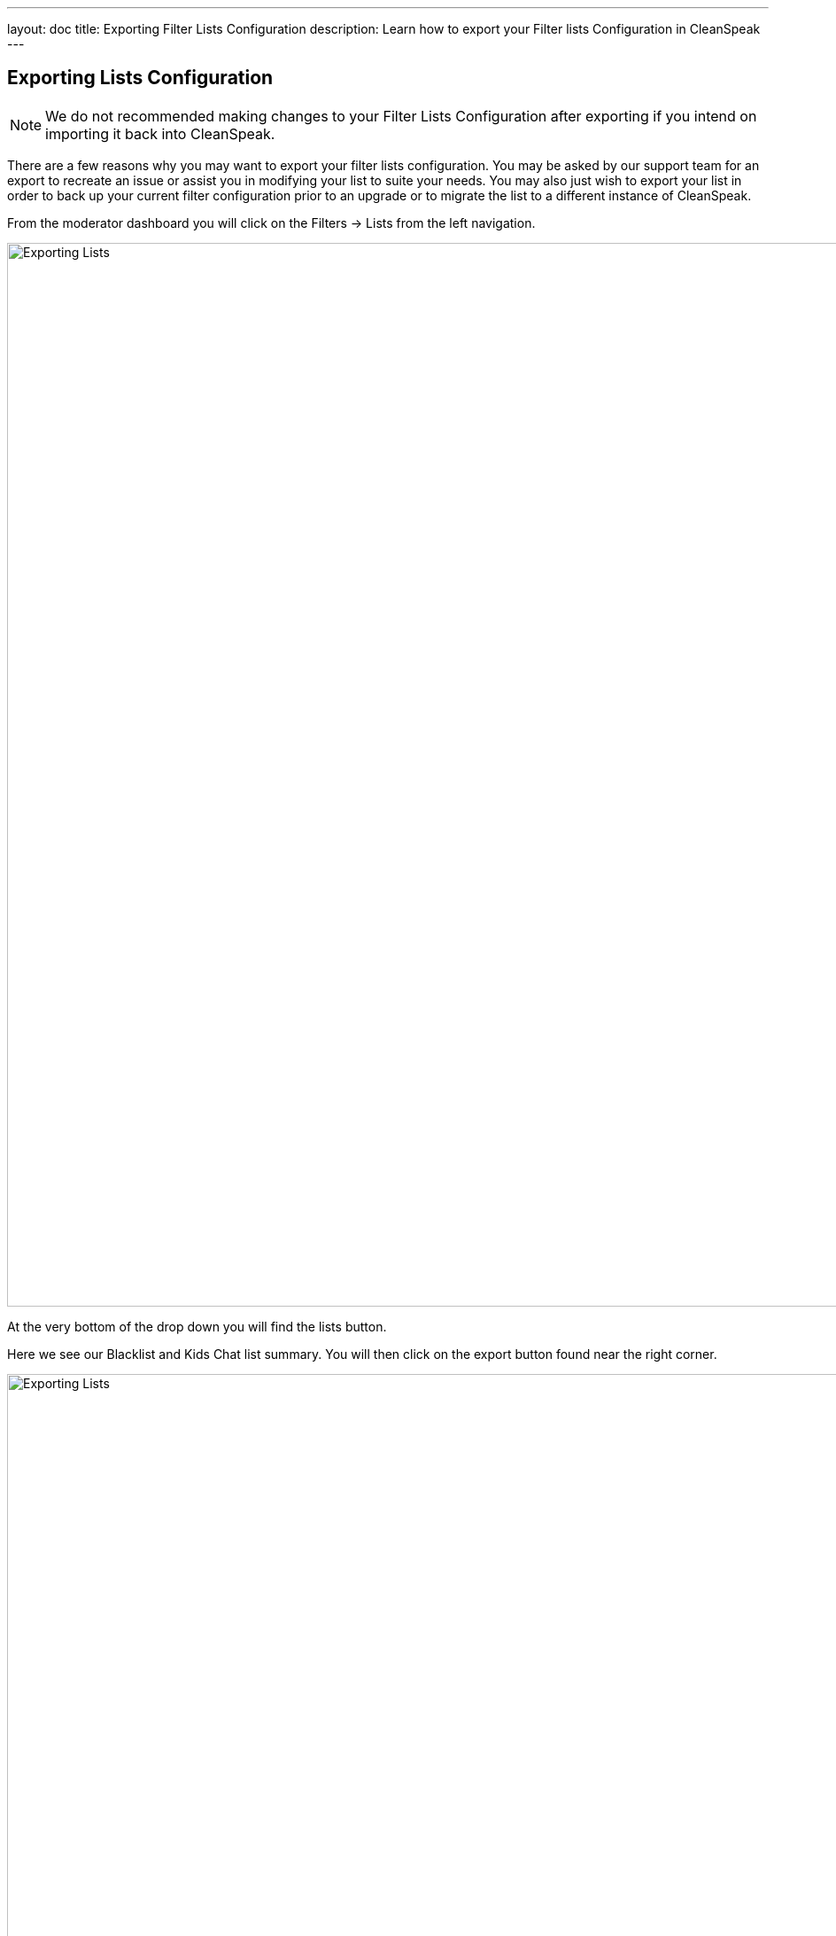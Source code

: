 ---
layout: doc
title: Exporting Filter Lists Configuration
description: Learn how to export your Filter lists Configuration in CleanSpeak
---


== Exporting Lists Configuration


[NOTE]
====
We do not recommended making changes to your Filter Lists Configuration after exporting if you intend on importing it back into CleanSpeak.
====

There are a few reasons why you may want to export your filter lists configuration. You may be asked by our support team for an export to recreate an issue or assist you in modifying your list to suite your needs.
You may also just wish to export your list in order to back up your current filter configuration prior to an upgrade or to migrate the list to a different instance of CleanSpeak.

From the moderator dashboard you will click on the [breadcrumb]#Filters -> Lists# from the left navigation.

image::filter-dropdown.png[Exporting Lists, width=1200]

At the very bottom of the drop down you will find the lists button.

Here we see our Blacklist and Kids Chat list summary.
You will then click on the export button found near the right corner.

image::filter-lists.png[Exporting Lists,width=1200]

Once in the export lists panel you will see what you will be exporting, it is recommended you keep this as their default values.

image::export.png[Exporting Lists,width=1200]

Once your decision is made, click the export button to export your lists and configurations.
The default format will be saved as a `.json` file.